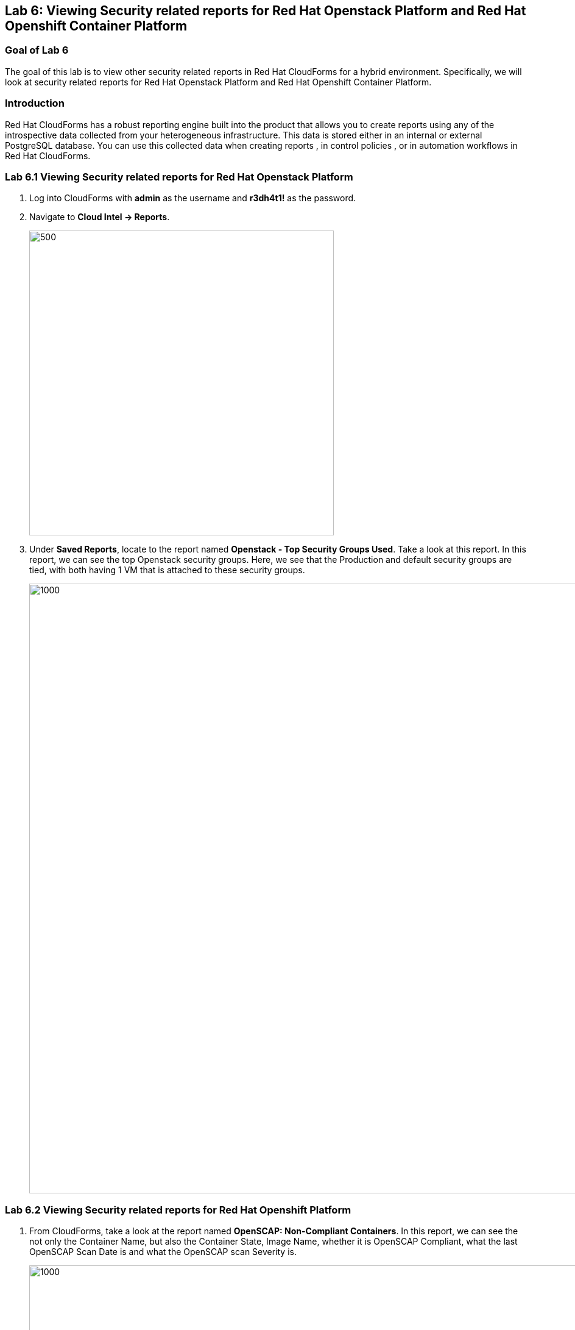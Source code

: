 
== Lab 6: Viewing Security related reports for Red Hat Openstack Platform and Red Hat Openshift Container Platform

=== Goal of Lab 6
The goal of this lab is to view other security related reports in Red Hat CloudForms for a hybrid environment. Specifically, we will look at security related reports for Red Hat Openstack Platform and Red Hat Openshift Container Platform.


=== Introduction
Red Hat CloudForms has a robust reporting engine built into the product that allows you to create reports using any of the introspective data collected from your heterogeneous infrastructure. This data is stored either in an internal or external PostgreSQL database. You can use this collected data when creating reports , in control policies , or in automation workflows in Red Hat CloudForms.

=== Lab 6.1 Viewing Security related reports for Red Hat Openstack Platform
. Log into CloudForms with *admin* as the username and *r3dh4t1!* as the password.
. Navigate to *Cloud Intel -> Reports*.
+
image:images/lab6-cloudintelreports.png[500,500]

. Under *Saved Reports*, locate to the report named *Openstack - Top Security Groups Used*. Take a look at this report. In this report, we can see the top Openstack security groups. Here, we see that the Production and default security groups are tied, with both having 1 VM that is attached to these security groups.
+
image:images/lab6-ospreport.png[1000,1000]


=== Lab 6.2 Viewing Security related reports for Red Hat Openshift Platform
. From CloudForms, take a look at the report named *OpenSCAP: Non-Compliant Containers*. In this report, we can see the not only the Container Name, but also the Container State, Image Name, whether it is OpenSCAP Compliant, what the last OpenSCAP Scan Date is and what the OpenSCAP scan Severity is.
+
image:images/lab6-ocpreport.png[1000,1000]

+
NOTE: Feel free to take a look at other reports that can be created as well by clicking on the *Reports* accordian. Note that you can also create custom reports specific to items you want to see that are not a part of this reports list.
+
image:images/lab6-reportsaccordian.png[300,300]

link:README.adoc#table-of-contents[ Table of Contents ] | link:lab7.adoc[ Lab 7]
